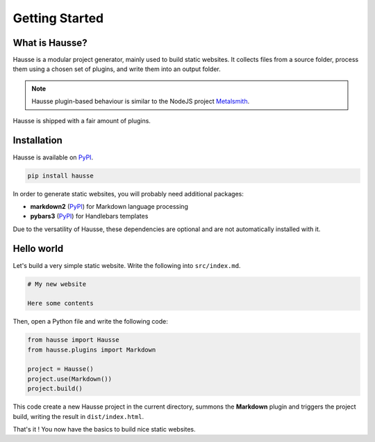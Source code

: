 Getting Started
###############

What is Hausse?
***************

Hausse is a modular project generator, mainly used to build static websites. It collects files from a source folder, process them using a chosen set of plugins, and write them into an output folder.

.. note::
   Hausse plugin-based behaviour is similar to the NodeJS project `Metalsmith <https://metalsmith.io>`_.

Hausse is shipped with a fair amount of plugins.


Installation
************

Hausse is available on `PyPI <https://pypi.org/project/hausse/>`_.

.. code-block:: bash

   pip install hausse

In order to generate static websites, you will probably need additional packages:

* **markdown2** (`PyPI <https://pypi.org/project/markdown2>`_) for Markdown language processing
* **pybars3** (`PyPI <https://pypi.org/project/pybars3>`_) for Handlebars templates

Due to the versatility of Hausse, these dependencies are optional and are not automatically installed with it.
   
Hello world
***********

Let's build a very simple static website. Write the following into ``src/index.md``.

.. code-block:: markdown

   # My new website

   Here some contents

Then, open a Python file and write the following code:

.. code-block:: python

   from hausse import Hausse
   from hausse.plugins import Markdown

   project = Hausse()
   project.use(Markdown())
   project.build()

This code create a new Hausse project in the current directory, summons the **Markdown** plugin and triggers the project build, writing the result in ``dist/index.html``.

That's it ! You now have the basics to build nice static websites.